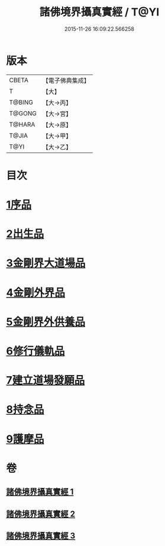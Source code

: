 #+TITLE: 諸佛境界攝真實經 / T@YI
#+DATE: 2015-11-26 16:09:22.566258
* 版本
 |     CBETA|【電子佛典集成】|
 |         T|【大】     |
 |    T@BING|【大→丙】   |
 |    T@GONG|【大→宮】   |
 |    T@HARA|【大→原】   |
 |     T@JIA|【大→甲】   |
 |      T@YI|【大→乙】   |

* 目次
* [[file:KR6j0034_001.txt::001-0270a6][1序品]]
* [[file:KR6j0034_001.txt::0271b14][2出生品]]
* [[file:KR6j0034_001.txt::0272a29][3金剛界大道場品]]
* [[file:KR6j0034_002.txt::0276c18][4金剛外界品]]
* [[file:KR6j0034_003.txt::003-0279a5][5金剛界外供養品]]
* [[file:KR6j0034_003.txt::0280b15][6修行儀軌品]]
* [[file:KR6j0034_003.txt::0281b13][7建立道場發願品]]
* [[file:KR6j0034_003.txt::0281b24][8持念品]]
* [[file:KR6j0034_003.txt::0282a8][9護摩品]]
* 卷
** [[file:KR6j0034_001.txt][諸佛境界攝真實經 1]]
** [[file:KR6j0034_002.txt][諸佛境界攝真實經 2]]
** [[file:KR6j0034_003.txt][諸佛境界攝真實經 3]]

